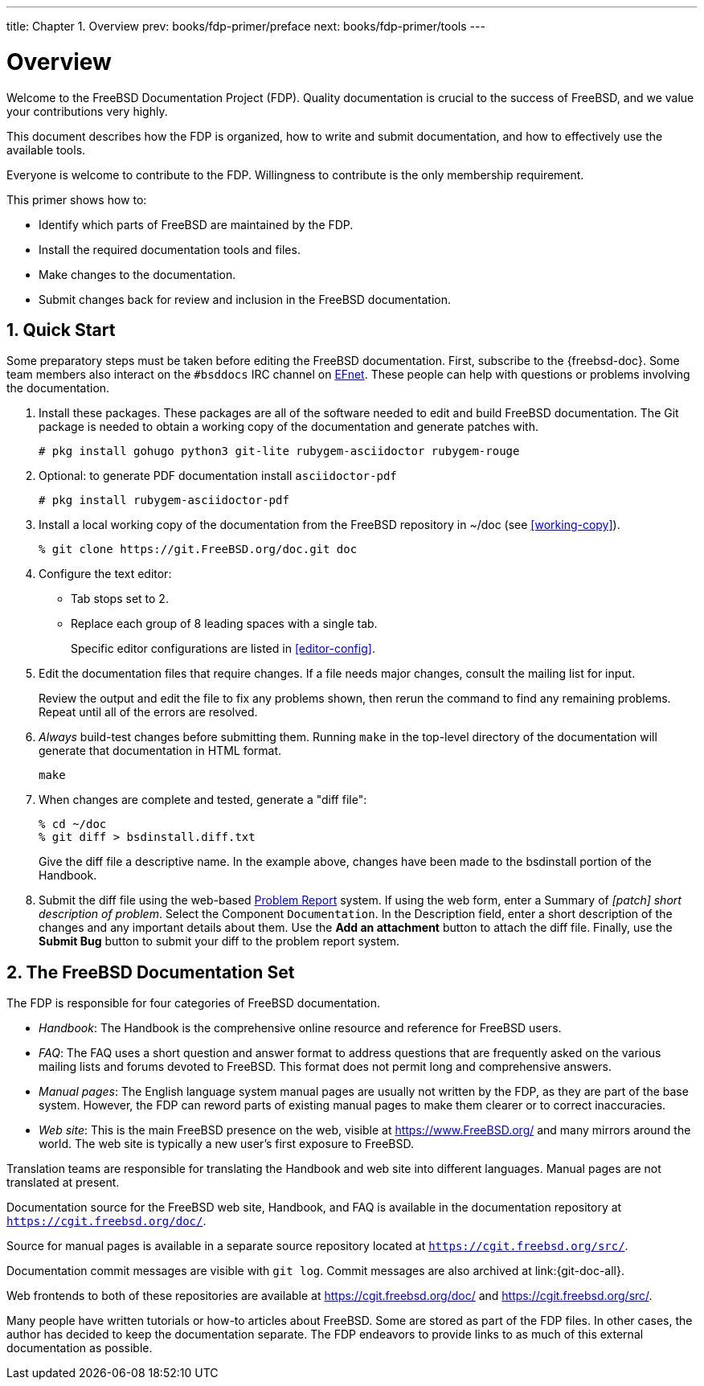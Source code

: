---
title: Chapter 1. Overview
prev: books/fdp-primer/preface
next: books/fdp-primer/tools
---

[[overview]]
= Overview
:doctype: book
:toc: macro
:toclevels: 1
:icons: font
:sectnums:
:sectnumlevels: 6
:source-highlighter: rouge
:experimental:
:skip-front-matter:
:xrefstyle: basic
:relfileprefix: ../
:outfilesuffix:
:sectnumoffset: 1

toc::[]

Welcome to the FreeBSD Documentation Project (FDP). Quality documentation is crucial to the success of FreeBSD, and we value your contributions very highly.

This document describes how the FDP is organized, how to write and submit documentation, and how to effectively use the available tools.

Everyone is welcome to contribute to the FDP. Willingness to contribute is the only membership requirement.

This primer shows how to:

* Identify which parts of FreeBSD are maintained by the FDP.
* Install the required documentation tools and files.
* Make changes to the documentation.
* Submit changes back for review and inclusion in the FreeBSD documentation.

[[overview-quick-start]]
== Quick Start

Some preparatory steps must be taken before editing the FreeBSD documentation. First, subscribe to the {freebsd-doc}. Some team members also interact on the `#bsddocs` IRC channel on http://www.efnet.org/[EFnet]. These people can help with questions or problems involving the documentation.

[.procedure]
====
. Install these packages. These packages are all of the software needed to edit and build FreeBSD documentation. The Git package is needed to obtain a working copy of the documentation and generate patches with.
+
[source,bash]
....
# pkg install gohugo python3 git-lite rubygem-asciidoctor rubygem-rouge
....
+
. Optional: to generate PDF documentation install `asciidoctor-pdf`
+
[source,bash]
....
# pkg install rubygem-asciidoctor-pdf 
....
+
. Install a local working copy of the documentation from the FreeBSD repository in [.filename]#~/doc# (see <<working-copy>>).
+
[source,bash]
....
% git clone https://git.FreeBSD.org/doc.git doc
....
+
. Configure the text editor:

** Tab stops set to 2.
** Replace each group of 8 leading spaces with a single tab.
+ 
Specific editor configurations are listed in <<editor-config>>.
+
. Edit the documentation files that require changes. If a file needs major changes, consult the mailing list for input.
+ 
Review the output and edit the file to fix any problems shown, then rerun the command to find any remaining problems. Repeat until all of the errors are resolved.
+
. _Always_ build-test changes before submitting them. Running `make` in the top-level directory of the documentation will generate that documentation in HTML format.
+
[source,bash]
....
make
....
+
. When changes are complete and tested, generate a "diff file":
+
[source,bash]
....
% cd ~/doc
% git diff > bsdinstall.diff.txt
....
+ 
Give the diff file a descriptive name. In the example above, changes have been made to the [.filename]#bsdinstall# portion of the Handbook.
. Submit the diff file using the web-based https://bugs.FreeBSD.org/bugzilla/enter_bug.cgi?product=Documentation[Problem Report] system. If using the web form, enter a Summary of _[patch] short description of problem_. Select the Component `Documentation`. In the Description field, enter a short description of the changes and any important details about them. Use the btn:[Add an attachment] button to attach the diff file. Finally, use the btn:[Submit Bug] button to submit your diff to the problem report system.
====

[[overview-doc]]
== The FreeBSD Documentation Set

The FDP is responsible for four categories of FreeBSD documentation.

* _Handbook_: The Handbook is the comprehensive online resource and reference for FreeBSD users.
* _FAQ_: The FAQ uses a short question and answer format to address questions that are frequently asked on the various mailing lists and forums devoted to FreeBSD. This format does not permit long and comprehensive answers.
* _Manual pages_: The English language system manual pages are usually not written by the FDP, as they are part of the base system. However, the FDP can reword parts of existing manual pages to make them clearer or to correct inaccuracies.
* _Web site_: This is the main FreeBSD presence on the web, visible at https://www.freebsd.org/[https://www.FreeBSD.org/] and many mirrors around the world. The web site is typically a new user's first exposure to FreeBSD.

Translation teams are responsible for translating the Handbook and web site into different languages. Manual pages are not translated at present.

Documentation source for the FreeBSD web site, Handbook, and FAQ is available in the documentation repository at `https://cgit.freebsd.org/doc/`.

Source for manual pages is available in a separate source repository located at `https://cgit.freebsd.org/src/`.

Documentation commit messages are visible with `git log`. Commit messages are also archived at link:{git-doc-all}.

Web frontends to both of these repositories are available at https://cgit.freebsd.org/doc/[] and https://cgit.freebsd.org/src/[].

Many people have written tutorials or how-to articles about FreeBSD. Some are stored as part of the FDP files. In other cases, the author has decided to keep the documentation separate. The FDP endeavors to provide links to as much of this external documentation as possible.
